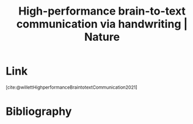 :PROPERTIES:
:ID:       88081c99-b938-450b-8305-c543941f1353
:ROAM_REFS: https://www.nature.com/articles/s41586-021-03506-2
:END:
#+title: High-performance brain-to-text communication via handwriting | Nature

* Link
:PROPERTIES:
:HTML_CONTAINER_CLASS: no-display
:END:
@@html:<sup>@@[cite:@willettHighperformanceBraintotextCommunication2021]@@html:</sup>@@
* Bibliography
#+print_bibliography:
